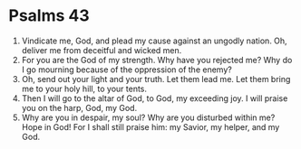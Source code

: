 ﻿
* Psalms 43
1. Vindicate me, God, and plead my cause against an ungodly nation. Oh, deliver me from deceitful and wicked men. 
2. For you are the God of my strength. Why have you rejected me? Why do I go mourning because of the oppression of the enemy? 
3. Oh, send out your light and your truth. Let them lead me. Let them bring me to your holy hill, to your tents. 
4. Then I will go to the altar of God, to God, my exceeding joy. I will praise you on the harp, God, my God. 
5. Why are you in despair, my soul? Why are you disturbed within me? Hope in God! For I shall still praise him: my Savior, my helper, and my God. 
